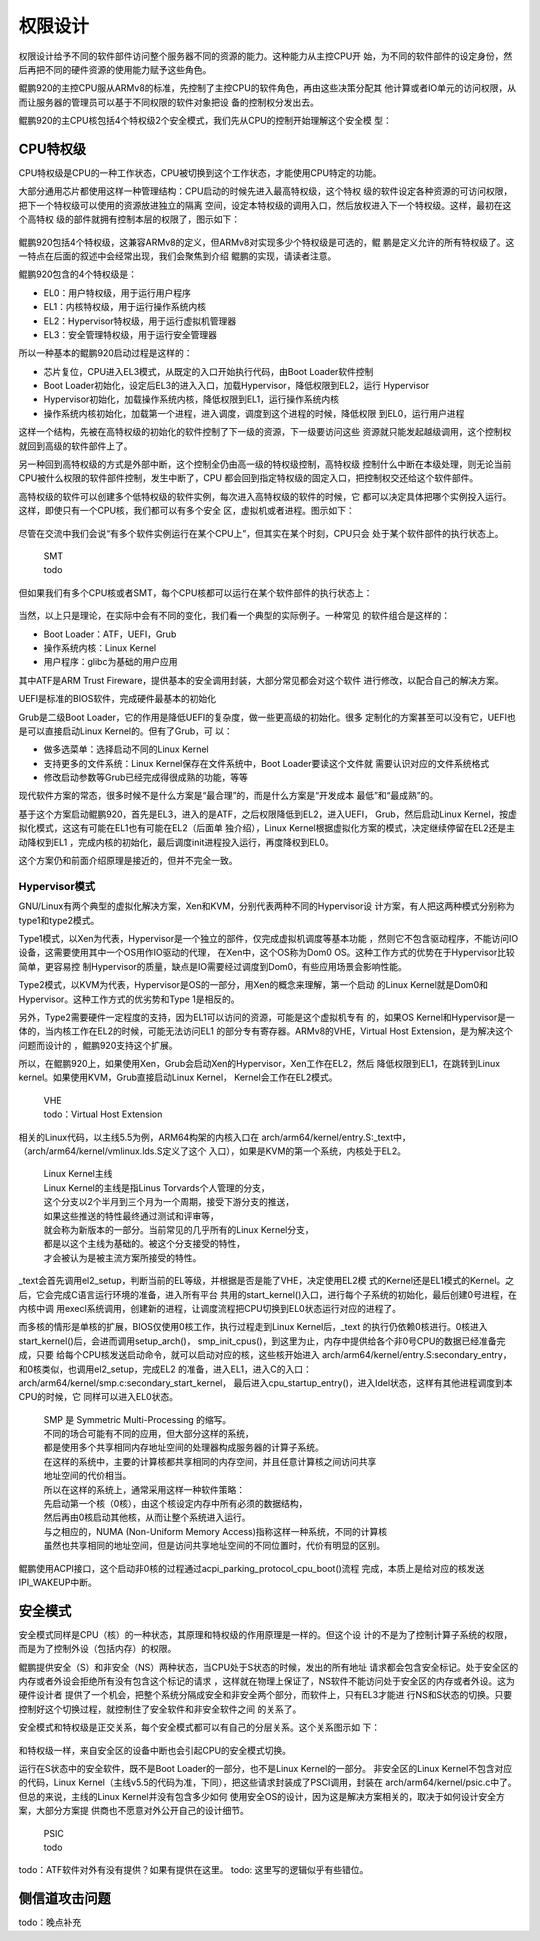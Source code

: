 .. Copyright by Kenneth Lee. 2020. All Right Reserved.

权限设计
========

权限设计给予不同的软件部件访问整个服务器不同的资源的能力。这种能力从主控CPU开
始，为不同的软件部件的设定身份，然后再把不同的硬件资源的使用能力赋予这些角色。

鲲鹏920的主控CPU服从ARMv8的标准，先控制了主控CPU的软件角色，再由这些决策分配其
他计算或者IO单元的访问权限，从而让服务器的管理员可以基于不同权限的软件对象把设
备的控制权分发出去。

鲲鹏920的主CPU核包括4个特权级2个安全模式，我们先从CPU的控制开始理解这个安全模
型：

CPU特权级
---------

CPU特权级是CPU的一种工作状态，CPU被切换到这个工作状态，才能使用CPU特定的功能。

大部分通用芯片都使用这样一种管理结构：CPU启动的时候先进入最高特权级，这个特权
级的软件设定各种资源的可访问权限，把下一个特权级可以使用的资源放进独立的隔离
空间，设定本特权级的调用入口，然后放权进入下一个特权级。这样，最初在这个高特权
级的部件就拥有控制本层的权限了，图示如下：

        .. figure:: cpu_privilege.svg

鲲鹏920包括4个特权级，这兼容ARMv8的定义，但ARMv8对实现多少个特权级是可选的，鲲
鹏是定义允许的所有特权级了。这一特点在后面的叙述中会经常出现，我们会聚焦到介绍
鲲鹏的实现，请读者注意。

鲲鹏920包含的4个特权级是：

* EL0：用户特权级，用于运行用户程序
* EL1：内核特权级，用于运行操作系统内核
* EL2：Hypervisor特权级，用于运行虚拟机管理器
* EL3：安全管理特权级，用于运行安全管理器

所以一种基本的鲲鹏920启动过程是这样的：

* 芯片复位，CPU进入EL3模式，从既定的入口开始执行代码，由Boot Loader软件控制

* Boot Loader初始化，设定后EL3的进入入口，加载Hypervisor，降低权限到EL2，运行
  Hypervisor

* Hypervisor初始化，加载操作系统内核，降低权限到EL1，运行操作系统内核

* 操作系统内核初始化，加载第一个进程，进入调度，调度到这个进程的时候，降低权限
  到EL0，运行用户进程

这样一个结构，先被在高特权级的初始化的软件控制了下一级的资源，下一级要访问这些
资源就只能发起越级调用，这个控制权就回到高级的软件部件上了。

另一种回到高特权级的方式是外部中断，这个控制全仍由高一级的特权级控制，高特权级
控制什么中断在本级处理，则无论当前CPU被什么权限的软件部件控制，发生中断了，CPU
都会回到指定特权级的固定入口，把控制权交还给这个软件部件。

高特权级的软件可以创建多个低特权级的软件实例，每次进入高特权级的软件的时候，它
都可以决定具体把哪个实例投入运行。这样，即使只有一个CPU核，我们都可以有多个安全
区，虚拟机或者进程。图示如下：

        .. figure:: multi_software_instances.svg

尽管在交流中我们会说“有多个软件实例运行在某个CPU上”，但其实在某个时刻，CPU只会
处于某个软件部件的执行状态上。

        | SMT
        | todo

但如果我们有多个CPU核或者SMT，每个CPU核都可以运行在某个软件部件的执行状态上：

        .. figure:: multi_software_instances_multi_cpus.svg

当然，以上只是理论，在实际中会有不同的变化，我们看一个典型的实际例子。一种常见
的软件组合是这样的：

* Boot Loader：ATF，UEFI，Grub

* 操作系统内核：Linux Kernel

* 用户程序：glibc为基础的用户应用

其中ATF是ARM Trust Fireware，提供基本的安全调用封装，大部分常见都会对这个软件
进行修改，以配合自己的解决方案。

UEFI是标准的BIOS软件，完成硬件最基本的初始化

Grub是二级Boot Loader，它的作用是降低UEFI的复杂度，做一些更高级的初始化。很多
定制化的方案甚至可以没有它，UEFI也是可以直接启动Linux Kernel的。但有了Grub，可
以：

* 做多选菜单：选择启动不同的Linux Kernel
* 支持更多的文件系统：Linux Kernel保存在文件系统中，Boot Loader要读这个文件就
  需要认识对应的文件系统格式
* 修改启动参数等Grub已经完成得很成熟的功能，等等

现代软件方案的常态，很多时候不是什么方案是“最合理”的，而是什么方案是“开发成本
最低”和“最成熟”的。

基于这个方案启动鲲鹏920，首先是EL3，进入的是ATF，之后权限降低到EL2，进入UEFI，
Grub，然后启动Linux Kernel，按虚拟化模式，这这有可能在EL1也有可能在EL2（后面单
独介绍），Linux Kernel根据虚拟化方案的模式，决定继续停留在EL2还是主动降权到EL1
，完成内核的初始化，最后调度init进程投入运行，再度降权到EL0。

这个方案仍和前面介绍原理是接近的，但并不完全一致。

Hypervisor模式
``````````````
GNU/Linux有两个典型的虚拟化解决方案，Xen和KVM，分别代表两种不同的Hypervisor设
计方案，有人把这两种模式分别称为type1和type2模式。

Type1模式，以Xen为代表，Hypervisor是一个独立的部件，仅完成虚拟机调度等基本功能
，然则它不包含驱动程序，不能访问IO设备，这需要使用其中一个OS用作IO驱动的代理，
在Xen中，这个OS称为Dom0 OS。这种工作方式的优势在于Hypervisor比较简单，更容易控
制Hypervisor的质量，缺点是IO需要经过调度到Dom0，有些应用场景会影响性能。

Type2模式，以KVM为代表，Hypervisor是OS的一部分，用Xen的概念来理解，第一个启动
的Linux Kernel就是Dom0和Hypervisor。这种工作方式的优劣势和Type 1是相反的。

另外，Type2需要硬件一定程度的支持，因为EL1可以访问的资源，可能是这个虚拟机专有
的，如果OS Kernel和Hypervisor是一体的，当内核工作在EL2的时候，可能无法访问EL1
的部分专有寄存器。ARMv8的VHE，Virtual Host Extension，是为解决这个问题而设计的
，鲲鹏920支持这个扩展。

所以，在鲲鹏920上，如果使用Xen，Grub会启动Xen的Hypervisor，Xen工作在EL2，然后
降低权限到EL1，在跳转到Linux kernel。如果使用KVM，Grub直接启动Linux Kernel，
Kernel会工作在EL2模式。

        | VHE
        | todo：Virtual Host Extension

相关的Linux代码，以主线5.5为例，ARM64构架的内核入口在
arch/arm64/kernel/entry.S:_text中，（arch/arm64/kernel/vmlinux.lds.S定义了这个
入口），如果是KVM的第一个系统，内核处于EL2。

        | Linux Kernel主线
        | Linux Kernel的主线是指Linus Torvards个人管理的分支，
        | 这个分支以2个半月到三个月为一个周期，接受下游分支的推送，
        | 如果这些推送的特性最终通过测试和评审等，
        | 就会称为新版本的一部分。当前常见的几乎所有的Linux Kernel分支，
        | 都是以这个主线为基础的。被这个分支接受的特性，
        | 才会被认为是被主流方案所接受的特性。

_text会首先调用el2_setup，判断当前的EL等级，并根据是否是能了VHE，决定使用EL2模
式的Kernel还是EL1模式的Kernel。之后，它会完成C语言运行环境的准备，进入所有平台
共用的start_kernel()入口，进行每个子系统的初始化，最后创建0号进程，在内核中调
用execl系统调用，创建新的进程，让调度流程把CPU切换到EL0状态运行对应的进程了。

而多核的情形是单核的扩展，BIOS仅使用0核工作，执行过程走到Linux Kernel后，_text
的执行仍依赖0核进行。0核进入start_kernel()后，会进而调用setup_arch()，
smp_init_cpus()，到这里为止，内存中提供给各个非0号CPU的数据已经准备完成，只要
给每个CPU核发送启动命令，就可以启动对应的核，这些核开始进入
arch/arm64/kernel/entry.S:secondary_entry，和0核类似，也调用el2_setup，完成EL2
的准备，进入EL1，进入C的入口：arch/arm64/kernel/smp.c:secondary_start_kernel，
最后进入cpu_startup_entry()，进入Idel状态，这样有其他进程调度到本CPU的时候，它
同样可以进入EL0状态。

        | SMP 是 Symmetric Multi-Processing 的缩写。
        | 不同的场合可能有不同的应用，但大部分这样的系统，
        | 都是使用多个共享相同内存地址空间的处理器构成服务器的计算子系统。
        | 在这样的系统中，主要的计算核都共享相同的内存空间，并且任意计算核之间访问共享
        | 地址空间的代价相当。
        | 所以在这样的系统上，通常采用这样一种软件策略：
        | 先启动第一个核（0核），由这个核设定内存中所有必须的数据结构，
        | 然后再由0核启动其他核，从而让整个系统进入运行。
        | 与之相应的，NUMA (Non-Uniform Memory Access)指称这样一种系统，不同的计算核
        | 虽然也共享相同的地址空间，但是访问共享地址空间的不同位置时，代价有明显的区别。

鲲鹏使用ACPI接口，这个启动非0核的过程通过acpi_parking_protocol_cpu_boot()流程
完成，本质上是给对应的核发送IPI_WAKEUP中断。

安全模式
--------

安全模式同样是CPU（核）的一种状态，其原理和特权级的作用原理是一样的。但这个设
计的不是为了控制计算子系统的权限，而是为了控制外设（包括内存）的权限。

鲲鹏提供安全（S）和非安全（NS）两种状态，当CPU处于S状态的时候，发出的所有地址
请求都会包含安全标记。处于安全区的内存或者外设会拒绝所有没有包含这个标记的请求
，这样就在物理上保证了，NS软件不能访问处于安全区的内存或者外设。这为硬件设计者
提供了一个机会，把整个系统分隔成安全和非安全两个部分，而软件上，只有EL3才能进
行NS和S状态的切换。只要控制好这个切换过程，就控制住了安全软件和非安全软件之间
的关系了。

安全模式和特权级是正交关系，每个安全模式都可以有自己的分层关系。这个关系图示如
下：

        .. figure:: kunpeng_secure_mode.svg

和特权级一样，来自安全区的设备中断也会引起CPU的安全模式切换。

运行在S状态中的安全软件，既不是Boot Loader的一部分，也不是Linux Kernel的一部分。
非安全区的Linux Kernel不包含对应的代码，Linux
Kernel（主线v5.5的代码为准，下同），把这些请求封装成了PSCI调用，封装在
arch/arm64/kernel/psic.c中了。但总的来说，主线的Linux Kernel并没有包含多少如何
使用安全OS的设计，因为这是解决方案相关的，取决于如何设计安全方案，大部分方案提
供商也不愿意对外公开自己的设计细节。

        | PSIC
        | todo

todo：ATF软件对外有没有提供？如果有提供在这里。
todo: 这里写的逻辑似乎有些错位。

侧信道攻击问题
--------------
todo：晚点补充

.. vim: fo+=mM tw=78
